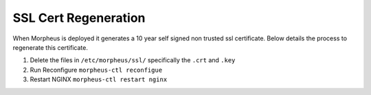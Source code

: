 SSL Cert Regeneration
========================

When Morpheus is deployed it generates a 10 year self signed non trusted ssl certificate.  Below details the process to regenerate this certificate.

#. Delete the files in ``/etc/morpheus/ssl/`` specifically the ``.crt`` and ``.key``
#. Run Reconfigure ``morpheus-ctl reconfigue``
#. Restart NGINX ``morpheus-ctl restart nginx``

